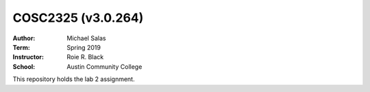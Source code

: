 COSC2325 (v3.0.264)
###################
:Author: Michael Salas
:Term: Spring 2019
:Instructor: Roie R. Black
:School: Austin Community College

This repository holds the lab 2 assignment.























































































































































